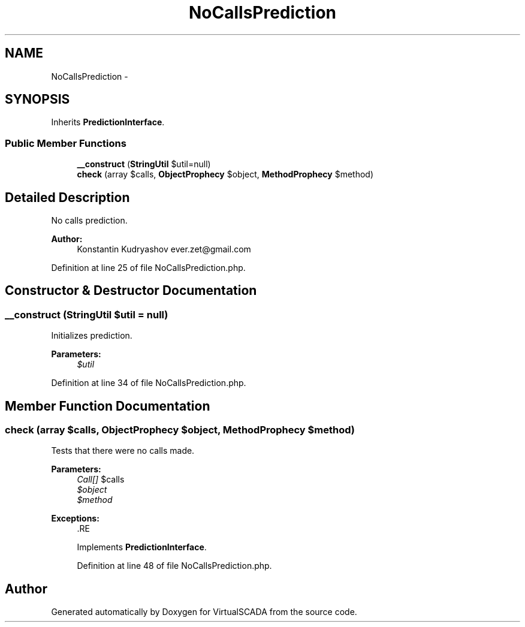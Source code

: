 .TH "NoCallsPrediction" 3 "Tue Apr 14 2015" "Version 1.0" "VirtualSCADA" \" -*- nroff -*-
.ad l
.nh
.SH NAME
NoCallsPrediction \- 
.SH SYNOPSIS
.br
.PP
.PP
Inherits \fBPredictionInterface\fP\&.
.SS "Public Member Functions"

.in +1c
.ti -1c
.RI "\fB__construct\fP (\fBStringUtil\fP $util=null)"
.br
.ti -1c
.RI "\fBcheck\fP (array $calls, \fBObjectProphecy\fP $object, \fBMethodProphecy\fP $method)"
.br
.in -1c
.SH "Detailed Description"
.PP 
No calls prediction\&.
.PP
\fBAuthor:\fP
.RS 4
Konstantin Kudryashov ever.zet@gmail.com 
.RE
.PP

.PP
Definition at line 25 of file NoCallsPrediction\&.php\&.
.SH "Constructor & Destructor Documentation"
.PP 
.SS "__construct (\fBStringUtil\fP $util = \fCnull\fP)"
Initializes prediction\&.
.PP
\fBParameters:\fP
.RS 4
\fI$util\fP 
.RE
.PP

.PP
Definition at line 34 of file NoCallsPrediction\&.php\&.
.SH "Member Function Documentation"
.PP 
.SS "check (array $calls, \fBObjectProphecy\fP $object, \fBMethodProphecy\fP $method)"
Tests that there were no calls made\&.
.PP
\fBParameters:\fP
.RS 4
\fICall[]\fP $calls 
.br
\fI$object\fP 
.br
\fI$method\fP 
.RE
.PP
\fBExceptions:\fP
.RS 4
\fI\fP .RE
.PP

.PP
Implements \fBPredictionInterface\fP\&.
.PP
Definition at line 48 of file NoCallsPrediction\&.php\&.

.SH "Author"
.PP 
Generated automatically by Doxygen for VirtualSCADA from the source code\&.
